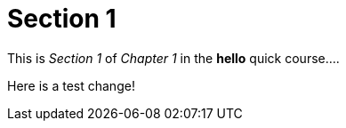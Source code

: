 = Section 1

This is _Section 1_ of _Chapter 1_ in the *hello* quick course....

Here is a test change!